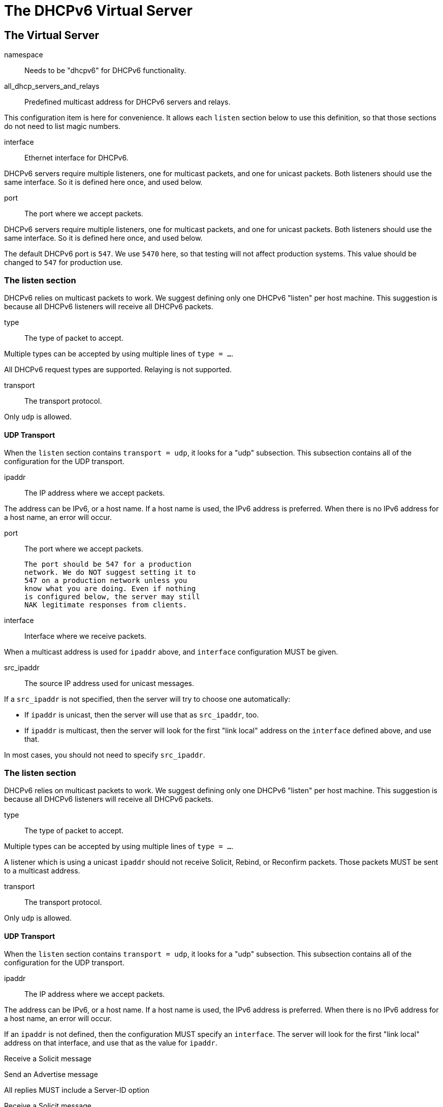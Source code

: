 




= The DHCPv6 Virtual Server


## The Virtual Server


namespace:: Needs to be "dhcpv6" for DHCPv6 functionality.



all_dhcp_servers_and_relays:: Predefined multicast address
for DHCPv6 servers and relays.

This configuration item is here for convenience.  It allows
each `listen` section below to use this definition, so that
those sections do not need to list magic numbers.



interface:: Ethernet interface for DHCPv6.

DHCPv6 servers require multiple listeners, one for multicast
packets, and one for unicast packets.  Both listeners should
use the same interface.  So it is defined here once, and used
below.



port:: The port where we accept packets.

DHCPv6 servers require multiple listeners, one for multicast
packets, and one for unicast packets.  Both listeners should
use the same interface.  So it is defined here once, and used
below.

The default DHCPv6 port is `547`.  We use `5470` here, so that
testing will not affect production systems.  This value should
be changed to `547` for production use.



### The listen section

DHCPv6 relies on multicast packets to work.  We suggest
defining only one DHCPv6 "listen" per host machine.  This
suggestion is because all DHCPv6 listeners will receive all
DHCPv6 packets.


type:: The type of packet to accept.

Multiple types can be accepted by using multiple
lines of `type = ...`.

All DHCPv6 request types are supported.  Relaying
is not supported.



transport:: The transport protocol.

Only `udp` is allowed.



#### UDP Transport

When the `listen` section contains `transport =
udp`, it looks for a "udp" subsection.  This
subsection contains all of the configuration for
the UDP transport.


ipaddr:: The IP address where we accept
packets.

The address can be IPv6, or a host name.
If a host name is used, the IPv6 address is
preferred.  When there is no IPv6 address
for a host name, an error will occur.



port:: The port where we accept packets.

 The port should be 547 for a production
 network. We do NOT suggest setting it to
 547 on a production network unless you
 know what you are doing. Even if nothing
 is configured below, the server may still
 NAK legitimate responses from clients.



interface:: Interface where we receive packets.

When a multicast address is used for `ipaddr` above,
and `interface` configuration MUST be given.



src_ipaddr:: The source IP address used for
unicast messages.

If a `src_ipaddr` is not specified, then
the server will try to choose one automatically:

  * If `ipaddr` is unicast, then the server will use
  that as `src_ipaddr`, too.

  * If `ipaddr` is multicast, then the server will
  look for the first "link local" address on the
  `interface` defined above, and use that.

In most cases, you should not need to specify
`src_ipaddr`.



### The listen section

DHCPv6 relies on multicast packets to work.  We suggest
defining only one DHCPv6 "listen" per host machine.  This
suggestion is because all DHCPv6 listeners will receive all
DHCPv6 packets.


type:: The type of packet to accept.

Multiple types can be accepted by using multiple
lines of `type = ...`.

A listener which is using a unicast `ipaddr`
should not receive Solicit, Rebind, or Reconfirm
packets.  Those packets MUST be sent to a multicast
address.



transport:: The transport protocol.

Only `udp` is allowed.



#### UDP Transport

When the `listen` section contains `transport =
udp`, it looks for a "udp" subsection.  This
subsection contains all of the configuration for
the UDP transport.


ipaddr:: The IP address where we accept
packets.

The address can be IPv6, or a host name.
If a host name is used, the IPv6 address is
preferred.  When there is no IPv6 address
for a host name, an error will occur.

If an `ipaddr` is not defined, then the
configuration MUST specify an `interface`.
The server will look for the first
"link local" address on that interface,
and use that as the value for `ipaddr`.




Receive a Solicit message



Send an Advertise message


All replies MUST include a Server-ID option



Receive a Solicit message



All replies MUST include a Server-ID option



We also support recv / send for all normal DHCPv6 packet types.

See dictionary/dhcpv6/dictionary.freeradius.internal for a list of
packet type names.




All replies MUST include a Server-ID option



== Default Configuration

```
#	This is a virtual server that handles DHCPv6.
server dhcpv6 {
	namespace = dhcpv6
	all_dhcp_servers_and_relays = FF02::1:2
	interface = en0
	port = 547
	listen {
		type = Solicit
		type = Request
		transport = udp
		udp {
			ipaddr = ${...all_dhcp_servers_and_relays}
			port = ${...port}
			interface = ${...interface}
#			src_ipaddr = ${ipaddr}
		}
	}
	listen {
		type = Request
		type = Information-Request
		transport = udp
		udp {
#			ipaddr = 2001:db8::
			port = ${...port}
			interface = ${...interface}
		}
	}
recv Solicit {
	ok
}
send Advertise {
	update reply {
		&Server-ID.DUID = UUID
		&Server-ID.DUID.UUID.Value := 0x00000000000000000000000000000000
	}
}
recv Request {
	ok
}
send Offer {
	update reply {
		&Server-ID.DUID = UUID
		&Server-ID.DUID.UUID.Value := 0x00000000000000000000000000000000
	}
}
recv Information-Request {
	ok
}
send Reply {
	update reply {
		&Server-ID.DUID = UUID
		&Server-ID.DUID.UUID.Value := 0x00000000000000000000000000000000
	}
}
}
```

